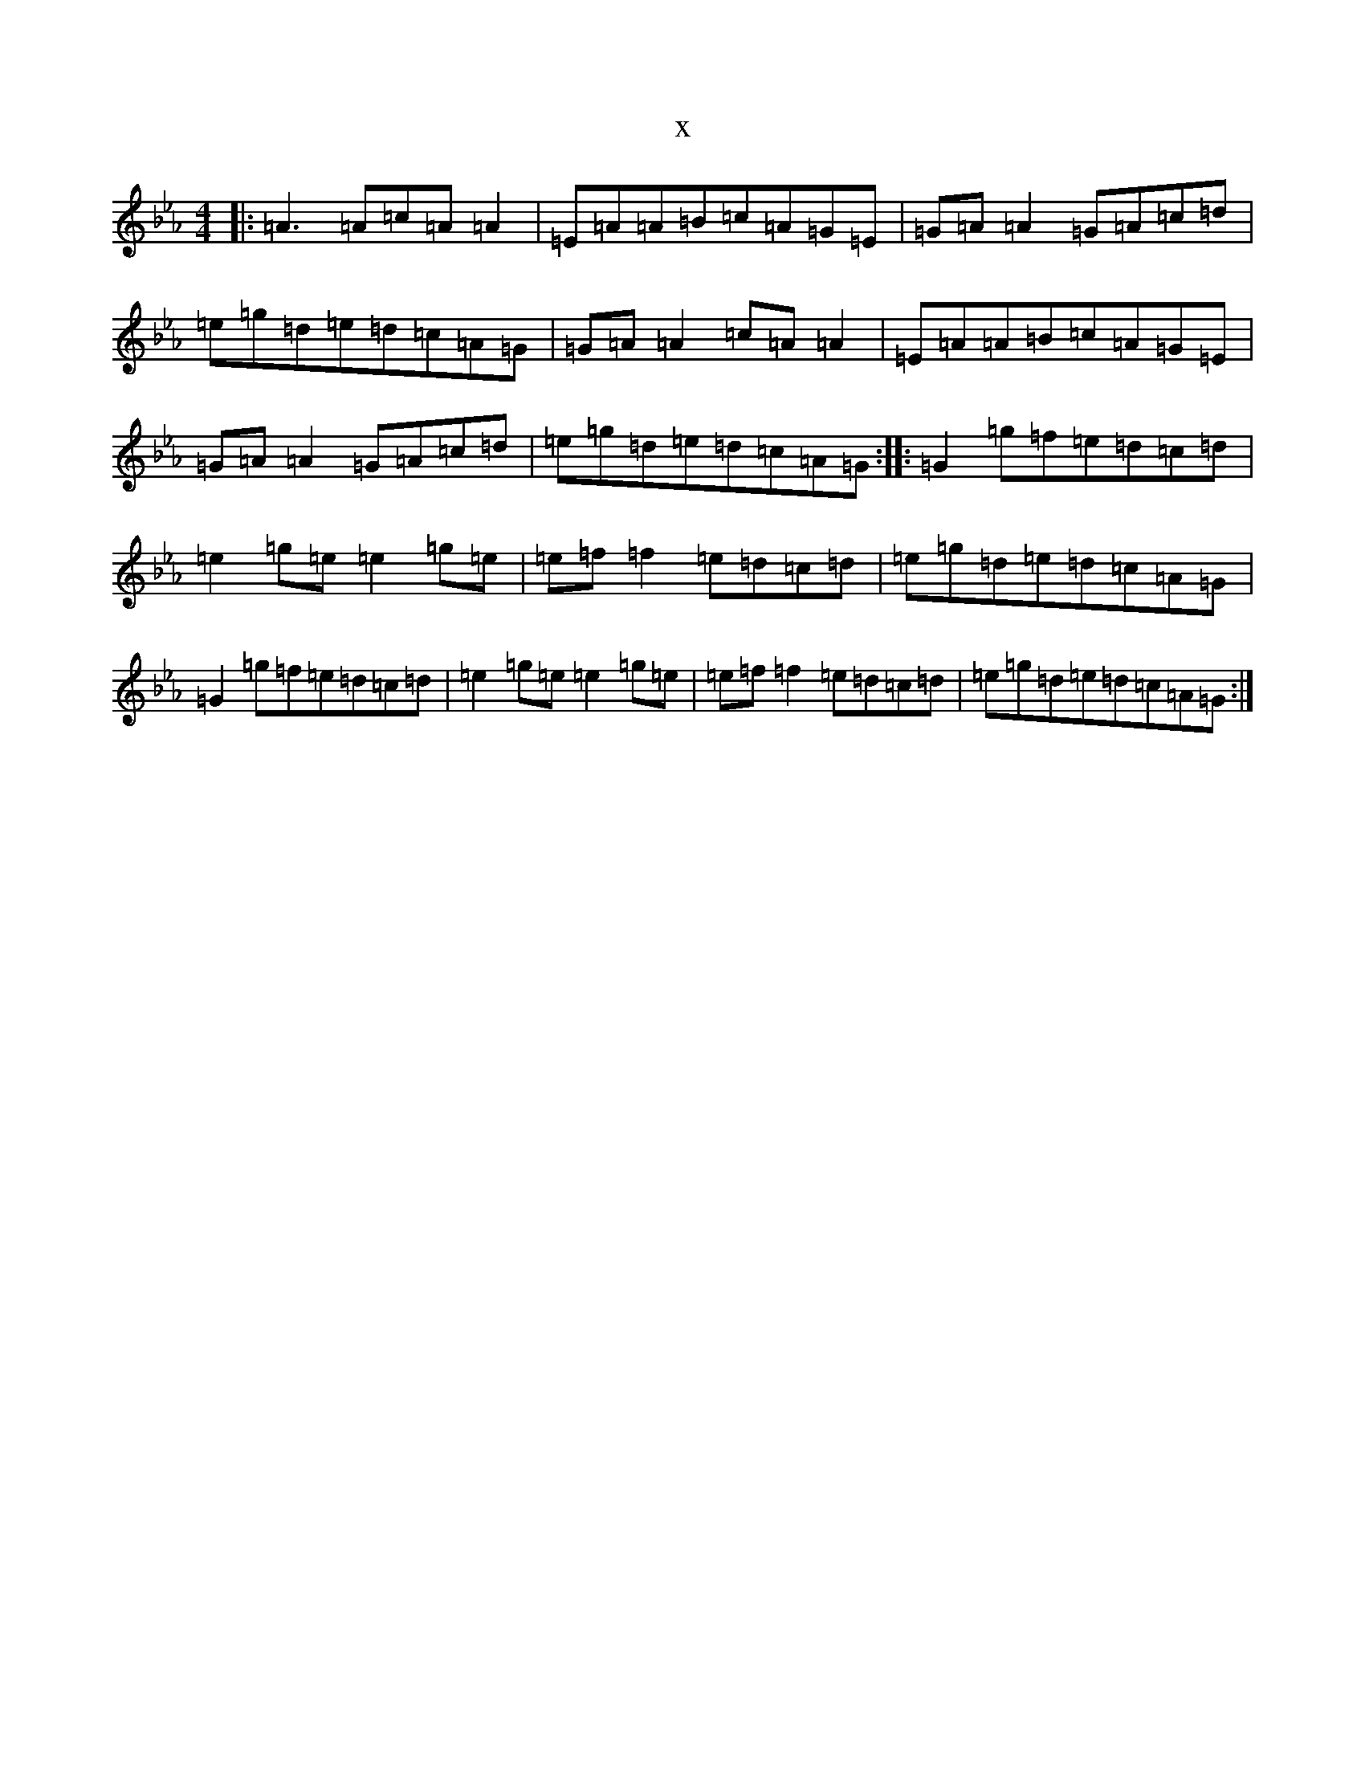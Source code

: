 X:21848
T:x
L:1/8
M:4/4
K: C minor
|:=A3=A=c=A=A2|=E=A=A=B=c=A=G=E|=G=A=A2=G=A=c=d|=e=g=d=e=d=c=A=G|=G=A=A2=c=A=A2|=E=A=A=B=c=A=G=E|=G=A=A2=G=A=c=d|=e=g=d=e=d=c=A=G:||:=G2=g=f=e=d=c=d|=e2=g=e=e2=g=e|=e=f=f2=e=d=c=d|=e=g=d=e=d=c=A=G|=G2=g=f=e=d=c=d|=e2=g=e=e2=g=e|=e=f=f2=e=d=c=d|=e=g=d=e=d=c=A=G:|